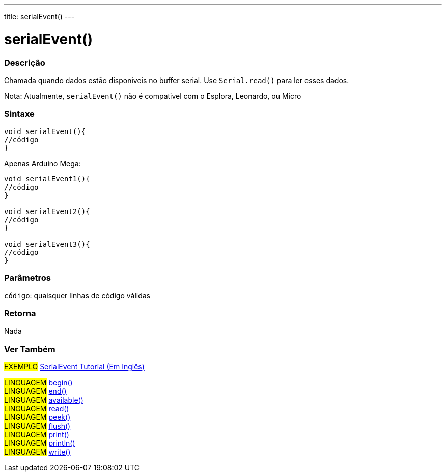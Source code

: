 ---
title: serialEvent()
---

= serialEvent()

// OVERVIEW SECTION STARTS
[#overview]
--

[float]
=== Descrição
Chamada quando dados estão disponíveis no buffer serial. Use `Serial.read()` para ler esses dados.

Nota: Atualmente, `serialEvent()` não é compativel com o Esplora, Leonardo, ou Micro
[%hardbreaks]


[float]
=== Sintaxe

[source,arduino]
----
void serialEvent(){
//código
}
----
Apenas Arduino Mega:
[source,arduino]
----
void serialEvent1(){
//código
}

void serialEvent2(){
//código
}

void serialEvent3(){
//código
}
----

[float]
=== Parâmetros
`código`: quaisquer linhas de código válidas

[float]
=== Retorna
Nada

--
// OVERVIEW SECTION ENDS


// SEE ALSO SECTION
[#see_also]
--

[float]
=== Ver Também

[role="example"]
#EXEMPLO# http://arduino.cc/en/Tutorial/SerialEvent[SerialEvent Tutorial (Em Inglês)^] +

[role="language"]
#LINGUAGEM# link:../begin[begin()] +
#LINGUAGEM# link:../end[end()] +
#LINGUAGEM# link:../available[available()] +
#LINGUAGEM# link:../read[read()] +
#LINGUAGEM# link:../peek[peek()] +
#LINGUAGEM# link:../flush[flush()] +
#LINGUAGEM# link:../print[print()] +
#LINGUAGEM# link:../println[println()] +
#LINGUAGEM# link:../write[write()] 

--
// SEE ALSO SECTION ENDS
